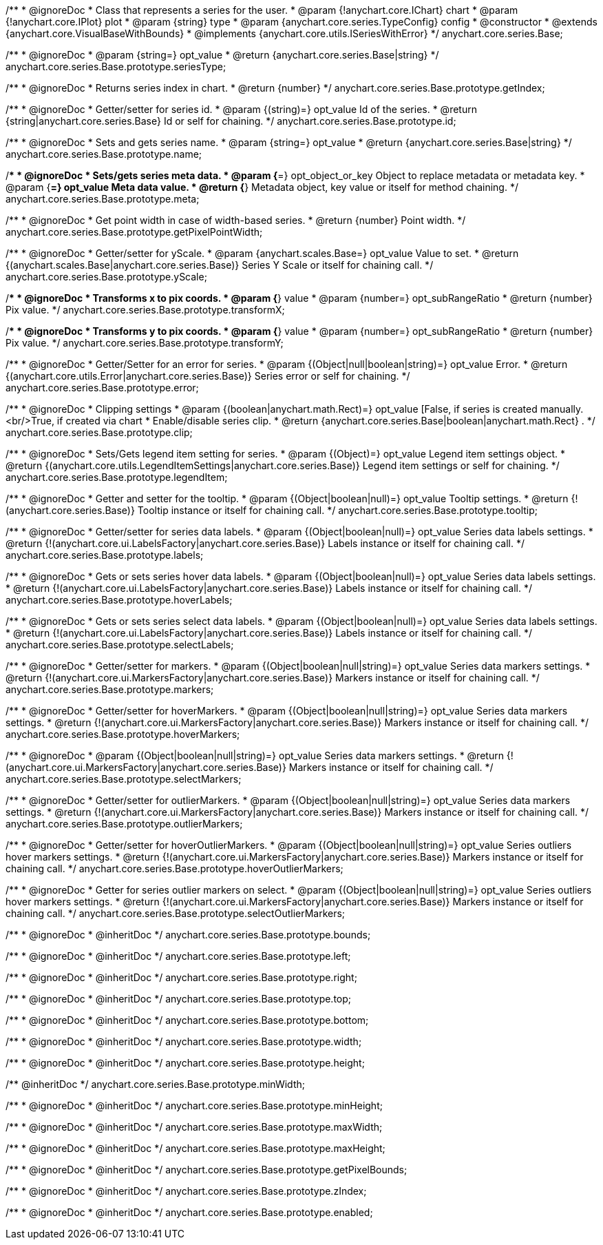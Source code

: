 /**
 * @ignoreDoc
 * Class that represents a series for the user.
 * @param {!anychart.core.IChart} chart
 * @param {!anychart.core.IPlot} plot
 * @param {string} type
 * @param {anychart.core.series.TypeConfig} config
 * @constructor
 * @extends {anychart.core.VisualBaseWithBounds}
 * @implements {anychart.core.utils.ISeriesWithError}
 */
anychart.core.series.Base;

/**
 * @ignoreDoc
 * @param {string=} opt_value
 * @return {anychart.core.series.Base|string}
 */
anychart.core.series.Base.prototype.seriesType;

/**
 * @ignoreDoc
 * Returns series index in chart.
 * @return {number}
 */
anychart.core.series.Base.prototype.getIndex;

/**
 * @ignoreDoc
 * Getter/setter for series id.
 * @param {(string)=} opt_value Id of the series.
 * @return {string|anychart.core.series.Base} Id or self for chaining.
 */
anychart.core.series.Base.prototype.id;

/**
 * @ignoreDoc
 * Sets and gets series name.
 * @param {string=} opt_value
 * @return {anychart.core.series.Base|string}
 */
anychart.core.series.Base.prototype.name;

/**
 * @ignoreDoc
 * Sets/gets series meta data.
 * @param {*=} opt_object_or_key Object to replace metadata or metadata key.
 * @param {*=} opt_value Meta data value.
 * @return {*} Metadata object, key value or itself for method chaining.
 */
anychart.core.series.Base.prototype.meta;

/**
 * @ignoreDoc
 * Get point width in case of width-based series.
 * @return {number} Point width.
 */
anychart.core.series.Base.prototype.getPixelPointWidth;

/**
 * @ignoreDoc
 * Getter/setter for yScale.
 * @param {anychart.scales.Base=} opt_value Value to set.
 * @return {(anychart.scales.Base|anychart.core.series.Base)} Series Y Scale or itself for chaining call.
 */
anychart.core.series.Base.prototype.yScale;

/**
 * @ignoreDoc
 * Transforms x to pix coords.
 * @param {*} value
 * @param {number=} opt_subRangeRatio
 * @return {number} Pix value.
 */
anychart.core.series.Base.prototype.transformX;

/**
 * @ignoreDoc
 * Transforms y to pix coords.
 * @param {*} value
 * @param {number=} opt_subRangeRatio
 * @return {number} Pix value.
 */
anychart.core.series.Base.prototype.transformY;

/**
 * @ignoreDoc
 * Getter/Setter for an error for series.
 * @param {(Object|null|boolean|string)=} opt_value Error.
 * @return {(anychart.core.utils.Error|anychart.core.series.Base)} Series error or self for chaining.
 */
anychart.core.series.Base.prototype.error;

/**
 * @ignoreDoc
 * Clipping settings
 * @param {(boolean|anychart.math.Rect)=} opt_value [False, if series is created manually.<br/>True, if created via chart
 *    Enable/disable series clip.
 * @return {anychart.core.series.Base|boolean|anychart.math.Rect} .
 */
anychart.core.series.Base.prototype.clip;

/**
 * @ignoreDoc
 * Sets/Gets legend item setting for series.
 * @param {(Object)=} opt_value Legend item settings object.
 * @return {(anychart.core.utils.LegendItemSettings|anychart.core.series.Base)} Legend item settings or self for chaining.
 */
anychart.core.series.Base.prototype.legendItem;

/**
 * @ignoreDoc
 * Getter and setter for the tooltip.
 * @param {(Object|boolean|null)=} opt_value Tooltip settings.
 * @return {!(anychart.core.series.Base)} Tooltip instance or itself for chaining call.
 */
anychart.core.series.Base.prototype.tooltip;

/**
 * @ignoreDoc
 * Getter/setter for series data labels.
 * @param {(Object|boolean|null)=} opt_value Series data labels settings.
 * @return {!(anychart.core.ui.LabelsFactory|anychart.core.series.Base)} Labels instance or itself for chaining call.
 */
anychart.core.series.Base.prototype.labels;

/**
 * @ignoreDoc
 * Gets or sets series hover data labels.
 * @param {(Object|boolean|null)=} opt_value Series data labels settings.
 * @return {!(anychart.core.ui.LabelsFactory|anychart.core.series.Base)} Labels instance or itself for chaining call.
 */
anychart.core.series.Base.prototype.hoverLabels;

/**
 * @ignoreDoc
 * Gets or sets series select data labels.
 * @param {(Object|boolean|null)=} opt_value Series data labels settings.
 * @return {!(anychart.core.ui.LabelsFactory|anychart.core.series.Base)} Labels instance or itself for chaining call.
 */
anychart.core.series.Base.prototype.selectLabels;

/**
 * @ignoreDoc
 * Getter/setter for markers.
 * @param {(Object|boolean|null|string)=} opt_value Series data markers settings.
 * @return {!(anychart.core.ui.MarkersFactory|anychart.core.series.Base)} Markers instance or itself for chaining call.
 */
anychart.core.series.Base.prototype.markers;

/**
 * @ignoreDoc
 * Getter/setter for hoverMarkers.
 * @param {(Object|boolean|null|string)=} opt_value Series data markers settings.
 * @return {!(anychart.core.ui.MarkersFactory|anychart.core.series.Base)} Markers instance or itself for chaining call.
 */
anychart.core.series.Base.prototype.hoverMarkers;

/**
 * @ignoreDoc
 * @param {(Object|boolean|null|string)=} opt_value Series data markers settings.
 * @return {!(anychart.core.ui.MarkersFactory|anychart.core.series.Base)} Markers instance or itself for chaining call.
 */
anychart.core.series.Base.prototype.selectMarkers;

/**
 * @ignoreDoc
 * Getter/setter for outlierMarkers.
 * @param {(Object|boolean|null|string)=} opt_value Series data markers settings.
 * @return {!(anychart.core.ui.MarkersFactory|anychart.core.series.Base)} Markers instance or itself for chaining call.
 */
anychart.core.series.Base.prototype.outlierMarkers;

/**
 * @ignoreDoc
 * Getter/setter for hoverOutlierMarkers.
 * @param {(Object|boolean|null|string)=} opt_value Series outliers hover markers settings.
 * @return {!(anychart.core.ui.MarkersFactory|anychart.core.series.Base)} Markers instance or itself for chaining call.
 */
anychart.core.series.Base.prototype.hoverOutlierMarkers;

/**
 * @ignoreDoc
 * Getter for series outlier markers on select.
 * @param {(Object|boolean|null|string)=} opt_value Series outliers hover markers settings.
 * @return {!(anychart.core.ui.MarkersFactory|anychart.core.series.Base)} Markers instance or itself for chaining call.
 */
anychart.core.series.Base.prototype.selectOutlierMarkers;

/**
 * @ignoreDoc
 * @inheritDoc */
anychart.core.series.Base.prototype.bounds;

/**
 * @ignoreDoc
 * @inheritDoc */
anychart.core.series.Base.prototype.left;

/**
 * @ignoreDoc
 * @inheritDoc */
anychart.core.series.Base.prototype.right;

/**
 * @ignoreDoc
 * @inheritDoc */
anychart.core.series.Base.prototype.top;

/**
 * @ignoreDoc
 * @inheritDoc */
anychart.core.series.Base.prototype.bottom;

/**
 * @ignoreDoc
 * @inheritDoc */
anychart.core.series.Base.prototype.width;

/**
 * @ignoreDoc
 * @inheritDoc */
anychart.core.series.Base.prototype.height;

/** @inheritDoc */
anychart.core.series.Base.prototype.minWidth;

/**
 * @ignoreDoc
 * @inheritDoc */
anychart.core.series.Base.prototype.minHeight;

/**
 * @ignoreDoc
 * @inheritDoc */
anychart.core.series.Base.prototype.maxWidth;

/**
 * @ignoreDoc
 * @inheritDoc */
anychart.core.series.Base.prototype.maxHeight;

/**
 * @ignoreDoc
 * @inheritDoc */
anychart.core.series.Base.prototype.getPixelBounds;

/**
 * @ignoreDoc
 * @inheritDoc */
anychart.core.series.Base.prototype.zIndex;

/**
 * @ignoreDoc
 * @inheritDoc */
anychart.core.series.Base.prototype.enabled;
